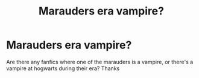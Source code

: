 #+TITLE: Marauders era vampire?

* Marauders era vampire?
:PROPERTIES:
:Author: TheSecretVampire
:Score: 2
:DateUnix: 1517959091.0
:DateShort: 2018-Feb-07
:END:
Are there any fanfics where one of the marauders is a vampire, or there's a vampire at hogwarts during their era? Thanks

